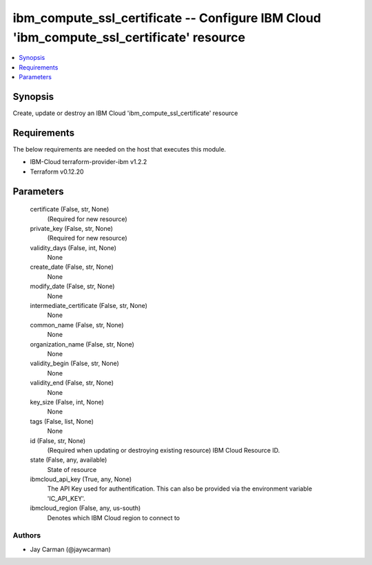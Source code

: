 
ibm_compute_ssl_certificate -- Configure IBM Cloud 'ibm_compute_ssl_certificate' resource
=========================================================================================

.. contents::
   :local:
   :depth: 1


Synopsis
--------

Create, update or destroy an IBM Cloud 'ibm_compute_ssl_certificate' resource



Requirements
------------
The below requirements are needed on the host that executes this module.

- IBM-Cloud terraform-provider-ibm v1.2.2
- Terraform v0.12.20



Parameters
----------

  certificate (False, str, None)
    (Required for new resource)


  private_key (False, str, None)
    (Required for new resource)


  validity_days (False, int, None)
    None


  create_date (False, str, None)
    None


  modify_date (False, str, None)
    None


  intermediate_certificate (False, str, None)
    None


  common_name (False, str, None)
    None


  organization_name (False, str, None)
    None


  validity_begin (False, str, None)
    None


  validity_end (False, str, None)
    None


  key_size (False, int, None)
    None


  tags (False, list, None)
    None


  id (False, str, None)
    (Required when updating or destroying existing resource) IBM Cloud Resource ID.


  state (False, any, available)
    State of resource


  ibmcloud_api_key (True, any, None)
    The API Key used for authentification. This can also be provided via the environment variable 'IC_API_KEY'.


  ibmcloud_region (False, any, us-south)
    Denotes which IBM Cloud region to connect to













Authors
~~~~~~~

- Jay Carman (@jaywcarman)

